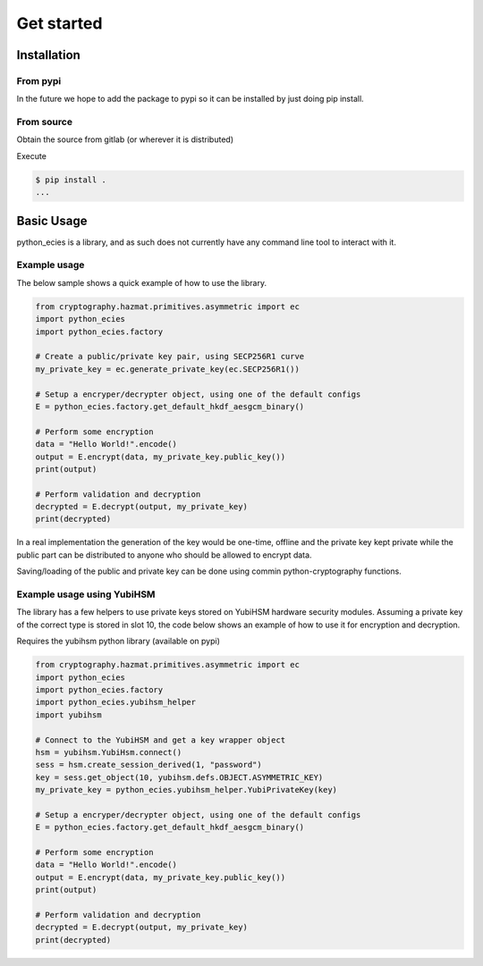 ===========
Get started
===========


Installation
============

From pypi
---------
In the future we hope to add the package to pypi so it can be installed by just doing pip install.

From source
-----------
Obtain the source from  gitlab (or wherever it is distributed)

Execute

.. code-block:: bash

    $ pip install .
    ...


Basic Usage
===========
python_ecies is a library, and as such does not currently have any command line tool to interact
with it.

Example usage
-------------

The below sample shows a quick example of how to use the library.

.. code-block:: python

    from cryptography.hazmat.primitives.asymmetric import ec
    import python_ecies
    import python_ecies.factory

    # Create a public/private key pair, using SECP256R1 curve
    my_private_key = ec.generate_private_key(ec.SECP256R1())

    # Setup a encryper/decrypter object, using one of the default configs
    E = python_ecies.factory.get_default_hkdf_aesgcm_binary()

    # Perform some encryption
    data = "Hello World!".encode()
    output = E.encrypt(data, my_private_key.public_key())
    print(output)

    # Perform validation and decryption
    decrypted = E.decrypt(output, my_private_key)
    print(decrypted)

In a real implementation the generation of the key would be one-time, offline and the private
key kept private while the public part can be distributed to anyone who should be allowed to encrypt
data.

Saving/loading of the public and private key can be done using commin python-cryptography functions.


Example usage using YubiHSM
---------------------------

The library has a few helpers to use private keys stored on YubiHSM hardware security modules.
Assuming a private key of the correct type is stored in slot 10, the code below shows an example
of how to use it for encryption and decryption.

Requires the yubihsm python library (available on pypi)

.. code-block:: python

    from cryptography.hazmat.primitives.asymmetric import ec
    import python_ecies
    import python_ecies.factory
    import python_ecies.yubihsm_helper
    import yubihsm

    # Connect to the YubiHSM and get a key wrapper object
    hsm = yubihsm.YubiHsm.connect()
    sess = hsm.create_session_derived(1, "password")
    key = sess.get_object(10, yubihsm.defs.OBJECT.ASYMMETRIC_KEY)
    my_private_key = python_ecies.yubihsm_helper.YubiPrivateKey(key)

    # Setup a encryper/decrypter object, using one of the default configs
    E = python_ecies.factory.get_default_hkdf_aesgcm_binary()

    # Perform some encryption
    data = "Hello World!".encode()
    output = E.encrypt(data, my_private_key.public_key())
    print(output)

    # Perform validation and decryption
    decrypted = E.decrypt(output, my_private_key)
    print(decrypted)
